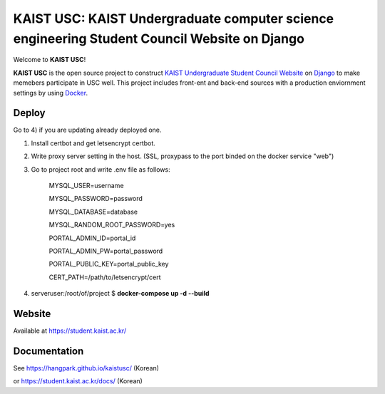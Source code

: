 KAIST USC: KAIST Undergraduate computer science engineering Student Council Website on Django
================================================================

Welcome to **KAIST USC**!

**KAIST USC** is the open source project to construct `KAIST Undergraduate Student Council Website`_ on `Django`_ to make memebers participate in USC well. This project includes front-ent and back-end sources with a production enviornment settings by using `Docker`_.


Deploy
------

Go to 4) if you are updating already deployed one.

1) Install certbot and get letsencrypt certbot.

2) Write proxy server setting in the host. (SSL, proxypass to the port binded on the docker service "web")

3) Go to project root and write .env file as follows:

    MYSQL_USER=username

    MYSQL_PASSWORD=password

    MYSQL_DATABASE=database

    MYSQL_RANDOM_ROOT_PASSWORD=yes

    PORTAL_ADMIN_ID=portal_id

    PORTAL_ADMIN_PW=portal_password

    PORTAL_PUBLIC_KEY=portal_public_key

    CERT_PATH=/path/to/letsencrypt/cert
    
4) serveruser:/root/of/project $ **docker-compose up -d --build**


Website
-------

Available at https://student.kaist.ac.kr/


Documentation
-------------

See https://hangpark.github.io/kaistusc/ (Korean)

or https://student.kaist.ac.kr/docs/ (Korean)


.. _`KAIST Undergraduate Student Council Website`: https://student.kaist.ac.kr/
.. _Django: https://djangoproject.com/
.. _Docker: https://www.docker.com/
